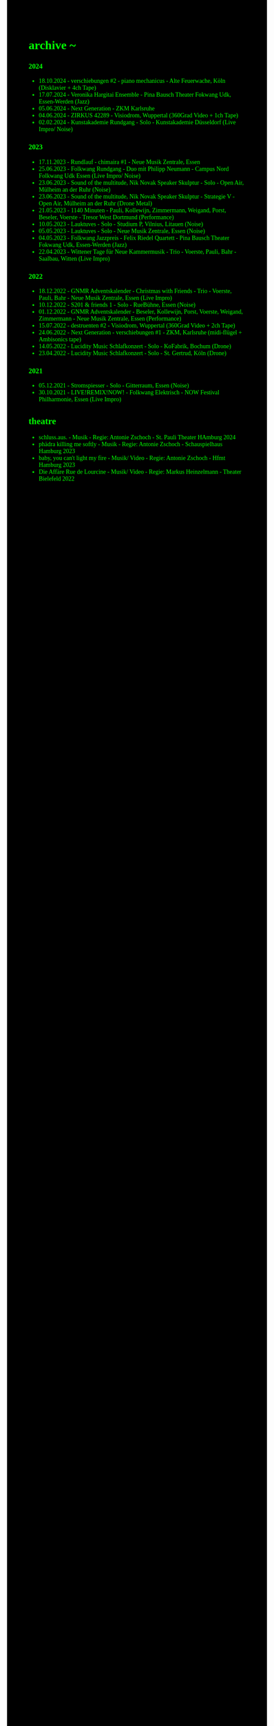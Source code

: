 #+OPTIONS: author:nil
#+OPTIONS: num:0 timestamp:nil toc:nil html-postamble:nil
#+html_link_home: /index
#+html_link_up: /about
#+BEGIN_COMMENT
So kann style bei bedarf angepasst werden
#+END_COMMENT
#+HTML_HEAD_EXTRA: <style> body { background-color: black; color: lime; font-family: Menlo; }</style>

* archive ~
*** 2024
- 18.10.2024 - verschiebungen #2 - piano mechanicus - Alte Feuerwache, Köln (Disklavier + 4ch Tape)
- 17.07.2024 - Veronika Hargitai Ensemble - Pina Bausch Theater Fokwang Udk, Essen-Werden (Jazz)
- 05.06.2024 - Next Generation - ZKM Karlsruhe
- 04.06.2024 - ZIRKUS 42289 - Visiodrom, Wuppertal (360Grad Video + 1ch Tape)
- 02.02.2024 - Kunstakademie Rundgang - Solo - Kunstakademie Düsseldorf (Live Impro/ Noise)
*** 2023
- 17.11.2023 - Rundlauf - chimaira #1 - Neue Musik Zentrale, Essen
- 25.06.2023 - Folkwang Rundgang - Duo mit Philipp Neumann - Campus Nord Folkwang Udk Essen (Live Impro/ Noise)
- 23.06.2023 - Sound of the multitude, Nik Novak Speaker Skulptur - Solo - Open Air, Mülheim an der Ruhr (Noise)
- 23.06.2023 - Sound of the multitude, Nik Novak Speaker Skulptur - Strategie V - Open Air, Mülheim an der Ruhr (Drone Metal)
- 21.05.2023 - 1140 Minuten - Pauli, Kollewijn, Zimmermann, Weigand, Porst, Beseler, Voerste - Tresor West Dortmund (Performance)
- 10.05.2023 - Lauktuves - Solo - Studium P, Vilnius, Litauen (Noise)
- 05.05.2023 - Lauktuves - Solo - Neue Musik Zentrale, Essen (Noise)
- 04.05.2023 - Folkwang Jazzpreis - Felix Riedel Quartett - Pina Bausch Theater Fokwang Udk, Essen-Werden (Jazz)
- 22.04.2023 - Wittener Tage für Neue Kammermusik - Trio - Voerste, Pauli, Bahr - Saalbau, Witten (Live Impro)   
*** 2022
- 18.12.2022 - GNMR Adventskalender - Christmas with Friends - Trio - Voerste, Pauli, Bahr - Neue Musik Zentrale, Essen (Live Impro)
- 10.12.2022 - S201 & friends 1 - Solo - RueBühne, Essen (Noise)
- 01.12.2022 - GNMR Adventskalender - Beseler, Kollewijn, Porst, Voerste, Weigand, Zimmermann - Neue Musik Zentrale, Essen (Performance)
- 15.07.2022 - destruenten #2 - Visiodrom, Wuppertal (360Grad Video + 2ch Tape)
- 24.06.2022 - Next Generation - verschiebungen #1 - ZKM, Karlsruhe (midi-flügel + Ambisonics tape)
- 14.05.2022 - Lucidity Music Schlafkonzert - Solo - KoFabrik, Bochum (Drone)
- 23.04.2022 - Lucidity Music Schlafkonzert - Solo - St. Gertrud, Köln (Drone)
*** 2021
- 05.12.2021 - Stromspiesser - Solo - Gitterraum, Essen (Noise)
- 30.10.2021 - LIVE!REMIX!NOW! - Folkwang Elektrisch - NOW Festival Philharmonie, Essen (Live Impro)
** theatre
- schluss.aus. - Musik - Regie: Antonie Zschoch - St. Pauli Theater HAmburg 2024
- phädra killing me softly - Musik - Regie: Antonie Zschoch - Schauspielhaus Hamburg 2023
- baby, you can't light my fire - Musik/ Video - Regie: Antonie Zschoch - Hfmt Hamburg 2023
- Die Affäre Rue de Lourcine - Musik/ Video - Regie: Markus Heinzelmann - Theater Bielefeld 2022
